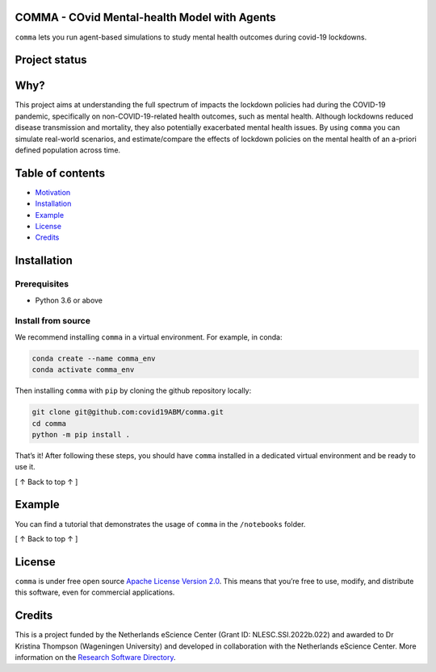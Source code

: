 COMMA - **CO**\ vid **M**\ ental-health **M**\ odel with **A**\ gents
=====================================================================

.. container::

``comma`` lets you run agent-based simulations to study mental health
outcomes during covid-19 lockdowns.

Project status\ |image0|
========================

|Python package| |pages-build-deployment| |Docs|

Why?\ |image4|
==============

This project aims at understanding the full spectrum of impacts the
lockdown policies had during the COVID-19 pandemic, specifically on
non-COVID-19-related health outcomes, such as mental health. Although
lockdowns reduced disease transmission and mortality, they also
potentially exacerbated mental health issues. By using ``comma`` you can
simulate real-world scenarios, and estimate/compare the effects of
lockdown policies on the mental health of an a-priori defined population
across time.

Table of contents\ |image5|
===========================

-  `Motivation <#why>`__
-  `Installation <#installation>`__
-  `Example <#example>`__
-  `License <#license>`__
-  `Credits <#credits>`__

Installation\ |image6|
======================

Prerequisites
-------------

-  Python 3.6 or above

Install from source
-------------------

We recommend installing ``comma`` in a virtual environment. For example,
in conda:

.. code:: bash

   conda create --name comma_env
   conda activate comma_env

Then installing ``comma`` with ``pip`` by cloning the github repository
locally:

.. code:: bash

   git clone git@github.com:covid19ABM/comma.git
   cd comma
   python -m pip install .

That’s it! After following these steps, you should have ``comma``
installed in a dedicated virtual environment and be ready to use it.

.. container::

   [ ↑ Back to top ↑ ]

Example\ |image7|
=================

You can find a tutorial that demonstrates the usage of ``comma`` in the
``/notebooks`` folder.

.. container::

   [ ↑ Back to top ↑ ]

License\ |image8|
=================

``comma`` is under free open source `Apache License Version
2.0 <https://raw.githubusercontent.com/covid19ABM/comma/main/LICENSE>`__.
This means that you’re free to use, modify, and distribute this
software, even for commercial applications.

Credits\ |image9|
=================

This is a project funded by the Netherlands eScience Center (Grant ID:
NLESC.SSI.2022b.022) and awarded to Dr Kristina Thompson (Wageningen
University) and developed in collaboration with the Netherlands eScience
Center. More information on the `Research Software
Directory <https://research-software-directory.org/projects/covid-19-mitigation-policies>`__.

.. |image0| image:: https://raw.githubusercontent.com/covid19ABM/comma/main/docs/img/pin.svg
   :target: #project-status
.. |Python package| image:: https://github.com/covid19ABM/comma/actions/workflows/python-package.yml/badge.svg
   :target: https://github.com/covid19ABM/comma/actions/workflows/python-package.yml
.. |pages-build-deployment| image:: https://github.com/covid19ABM/comma/actions/workflows/pages/pages-build-deployment/badge.svg
   :target: https://github.com/covid19ABM/comma/actions/workflows/pages/pages-build-deployment
.. |Docs| image:: https://github.com/covid19ABM/comma/actions/workflows/documentation.yaml/badge.svg
   :target: https://github.com/covid19ABM/comma/actions/workflows/documentation.yaml
.. |image4| image:: https://raw.githubusercontent.com/covid19ABM/comma/main/docs/img/pin.svg
   :target: #why
.. |image5| image:: https://raw.githubusercontent.com/covid19ABM/comma/main/docs/img/pin.svg
   :target: #table-of-contents
.. |image6| image:: https://raw.githubusercontent.com/covid19ABM/comma/main/docs/img/pin.svg
   :target: #installation
.. |image7| image:: https://raw.githubusercontent.com/covid19ABM/comma/main/docs/img/pin.svg
   :target: #example
.. |image8| image:: https://raw.githubusercontent.com/covid19ABM/comma/main/docs/img/pin.svg
   :target: #license
.. |image9| image:: https://raw.githubusercontent.com/covid19ABM/comma/main/docs/img/pin.svg
   :target: #credits

